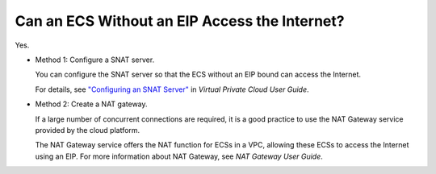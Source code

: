 .. _en-us_topic_0030013188:

Can an ECS Without an EIP Access the Internet?
==============================================

Yes.

-  Method 1: Configure a SNAT server.

   You can configure the SNAT server so that the ECS without an EIP bound can access the Internet.

   For details, see `"Configuring an SNAT Server" <https://docs.otc.t-systems.com/en-us/usermanual/vpc/vpc_route_0004.html>`__ in *Virtual Private Cloud User Guide*.

-  Method 2: Create a NAT gateway.

   If a large number of concurrent connections are required, it is a good practice to use the NAT Gateway service provided by the cloud platform.

   The NAT Gateway service offers the NAT function for ECSs in a VPC, allowing these ECSs to access the Internet using an EIP. For more information about NAT Gateway, see *NAT Gateway User Guide*.
